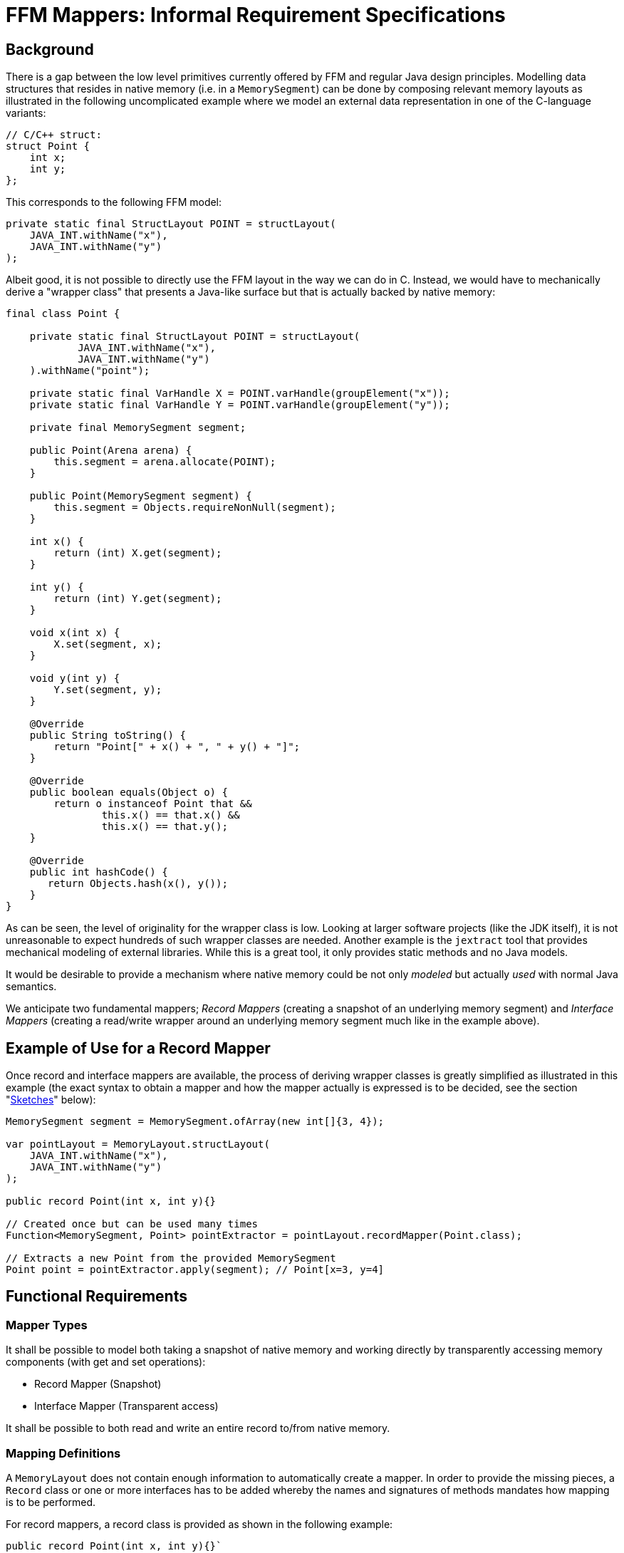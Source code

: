 = FFM Mappers: Informal Requirement Specifications

== Background
There is a gap between the low level primitives currently offered by FFM and regular Java design principles. Modelling data structures that resides in native memory (i.e. in a `MemorySegment`) can be done by composing relevant memory layouts as illustrated in the following uncomplicated example where we model an external data representation in one of the C-language variants:

[source java]
----
// C/C++ struct:
struct Point {
    int x;
    int y;
};
----

This corresponds to the following FFM model:

[source java]
----
private static final StructLayout POINT = structLayout(
    JAVA_INT.withName("x"),
    JAVA_INT.withName("y")
);
----

Albeit good, it is not possible to directly use the FFM layout in the way we can do in C. Instead, we would have to mechanically derive a "wrapper class" that presents a Java-like surface but that is actually backed by native memory:

[source java]
----
final class Point {

    private static final StructLayout POINT = structLayout(
            JAVA_INT.withName("x"),
            JAVA_INT.withName("y")
    ).withName("point");

    private static final VarHandle X = POINT.varHandle(groupElement("x"));
    private static final VarHandle Y = POINT.varHandle(groupElement("y"));

    private final MemorySegment segment;

    public Point(Arena arena) {
        this.segment = arena.allocate(POINT);
    }

    public Point(MemorySegment segment) {
        this.segment = Objects.requireNonNull(segment);
    }

    int x() {
        return (int) X.get(segment);
    }

    int y() {
        return (int) Y.get(segment);
    }

    void x(int x) {
        X.set(segment, x);
    }

    void y(int y) {
        Y.set(segment, y);
    }

    @Override
    public String toString() {
        return "Point[" + x() + ", " + y() + "]";
    }

    @Override
    public boolean equals(Object o) {
        return o instanceof Point that &&
                this.x() == that.x() &&
                this.x() == that.y();
    }

    @Override
    public int hashCode() {
       return Objects.hash(x(), y());
    }
}
----

As can be seen, the level of originality for the wrapper class is low. Looking at larger software projects (like the JDK itself), it is not unreasonable to expect hundreds of such wrapper classes are needed. Another example is the `jextract` tool that provides mechanical modeling of external libraries. While this is a great tool, it only provides static methods and no Java models.

It would be desirable to provide a mechanism where native memory could be not only _modeled_ but actually _used_ with normal Java semantics.

We anticipate two fundamental mappers; _Record Mappers_ (creating a snapshot of an underlying memory segment) and _Interface Mappers_ (creating a read/write wrapper around an underlying memory segment much like in the example above).

== Example of Use for a Record Mapper

Once record and interface mappers are available, the process of deriving wrapper classes is greatly simplified as illustrated in this example (the exact syntax to obtain a mapper and how the mapper actually is expressed is to be decided, see the section "<<sketches>>" below):

[source java]
----
MemorySegment segment = MemorySegment.ofArray(new int[]{3, 4});

var pointLayout = MemoryLayout.structLayout(
    JAVA_INT.withName("x"),
    JAVA_INT.withName("y")
);

public record Point(int x, int y){}

// Created once but can be used many times
Function<MemorySegment, Point> pointExtractor = pointLayout.recordMapper(Point.class);

// Extracts a new Point from the provided MemorySegment
Point point = pointExtractor.apply(segment); // Point[x=3, y=4]
----

== Functional Requirements

=== Mapper Types

It shall be possible to model both taking a snapshot of native memory and working directly by transparently accessing memory components (with get and set operations):

 * Record Mapper (Snapshot)
 * Interface Mapper (Transparent access)

It shall be possible to both read and write an entire record to/from native memory.

=== Mapping Definitions

A `MemoryLayout` does not contain enough information to automatically create a mapper. In order to provide the missing pieces, a `Record` class or one or more interfaces has to be added whereby the names and signatures of methods mandates how mapping is to be performed.

For record mappers, a record class is provided as shown in the following example:

[source java]
----
public record Point(int x, int y){}`
----

For interface mappers, an interface is provided as shown in the following example:

[source java]
----
public interface Point {
    int x();
    void x(int x);
    int y();
    void y(int y)
}
----

Matching of the memory layout elements and types and the accessors are made by matching the layout names with the names of the accessors and the types of the layouts with the types of the accessors.

The set of accessors must be a *subset* of the available memory layout component and access type variants or an exception will be thrown upon creating a mapper. This means these would be valid mapping classes:

[source java]
----
public record PointX(int x){}

public interface PointXUpdater {
    void x(int x);
}

public record Empty(){}

public record FlippedPoint(int y, int x) {}
----

However, these other classes would not be legal as no valid mapping exists for at least one method in the classes:

[source java]
----
public 3dPoint(int x, int y, int z); // Unable to match `z`

public interface 3dPoint extends Point {
    int z(); // Unable to match `z`
}
----

=== Complex Types

It should be possible to form more complex type mappers with arbitrary depths of record/interfaces:

[source java]
----
POINT_SEGMENT = MemorySegment.ofArray(new int[]{
            3, 4,
            6, 0});

GroupLayout LINE_LAYOUT = MemoryLayout.structLayout(
    POINT_LAYOUT.withName("begin"),
    POINT_LAYOUT.withName("end")
);

public record Line(Point begin, Point end) {}

assertEquals(LINE_LAYOUT.recordMapper(Line.class), new Line(new Point(3, 4), new Point(6, 0)));
----

=== Arrays and Lists

It should be possible to map `SequenceLayout` instances to Java arrays and Lists as shown in this example:

[source java]
----
var segment = MemorySegment.ofArray(IntStream.rangeClosed(0, 3).toArray());

var layout = MemoryLayout.structLayout(
    JAVA_INT.withName("before"),
    MemoryLayout.sequenceLayout(2, JAVA_INT).withName("ints"),
    JAVA_INT.withName("after")
);

public record SequenceBox(int before, int[] ints, int after) {

    @Override
    public boolean equals(Object obj) {
        return obj instanceof SequenceOfPoints other &&
                before == other.before &&
                Arrays.equals(points, other.points) &&
                after == other.after;
    }

    // hashCode() not shown

    @Override
    public String toString() {
        return "SequenceOfPoints[before=" + before +
                ", points=" + Arrays.toString(points) +
                ", after=" + after + "]";
    }
}

var mapper = layout.recordMapper(SequenceBox.class);

SequenceBox sequenceBox = mapper.apply(segment);

assertEquals(new SequenceBox(0, new int[]{1, 2}, 3), sequenceBox);
----

As can be seen above, mapping to arrays means the record becomes complicated to write and therefore, it should also be possible to map to `List` (see note below) types instead:

[source java]
----
public record SequenceBox(int before, List<Integer> ints, int after) {}
----

Note:: The List's generic type is not available at runtime as opposed to the component type of an array.

Any array ranks should be supported.

Any depth of lists should be supported.

It shall be possible to map arrays of structs as indicated by this record:

[source java]
----
public record SequenceOfPoints(int before, Point[] points, int after){}
----

Here is an example of a multi-dimensional array with record components:

[source java]
----
var segment = MemorySegment.ofArray(IntStream.rangeClosed(0, 13).toArray());

var layout = MemoryLayout.structLayout(
    JAVA_INT.withName("before"),
    MemoryLayout.sequenceLayout(2,
        MemoryLayout.sequenceLayout(3, POINT_LAYOUT))
            .withName("points"),
    JAVA_INT.withName("after")
);

public record MultiSequenceOfPoints(int before, List<List<Point>> points, int after) {}

var mapper = layout.recordMapper(MultiSequenceOfPoints.class);

MultiSequenceOfPoints actual = mapper.apply(segment);

var expected = new MultiSequenceOfPoints(0,
    List.of(
        List.of(new Point(1, 2), new Point(3, 4), new Point(5, 6)),
        List.of(new Point(7, 8), new Point(9, 10), new Point(11, 12))),
    13);

assertEquals(expected, actual);
----

=== Streaming

Here is an example how streaming is greatly simplified by mapping:

[source java]
----
var segment = MemorySegment.ofArray(new int[]{-1, 2, 3, 4, 5, -2});
var s2 = segment.asSlice(4, 16);
var mapper = POINT_LAYOUT.recordMapper(Point.class);

var list = s2.elements(POINT_LAYOUT)
            .map(mapper)
            .toList();

assertEquals(List.of(new Point(2, 3), new Point(4, 5)), list);
----

=== Recursive Definitions

Here is how a general tree could be modeled using record mapping:

[source java]
----
MemorySegment rootSegment = ...;

var layout = MemoryLayout.structLayout(
        MemoryLayout.sequenceLayout(
                3,
                // One way to express a ref to a linked element
                // Another way would be to `reinterpret()` segments
                ADDRESS.withName("{value}"),
        ).withName("children"),
        JAVA_INT.withName("value")
);

public record TreeNode(List<TreeNode> children, int value){}

var mapper = layout.recordMapper(TreeNode.class);

TreeNode root = mapper.apply(rootSegment);

TreeNode firstChild = mapper.apply(root.children()[0]);
TreeNode secondChild = mapper.apply(root.children()[1]);
----

The mapper will check if we are trying to dereference a `MemorySegment.NULL` and will not add such an elements to a `List` and will insert a `null` reference if an array is used for mapping (or should we just return a shorter array?).

=== Widening/Narrowing

The mappers shall support widening/narrowing of primitive values as per https://docs.oracle.com/javase/specs/jls/se20/html/jls-5.html#jls-5.1.4[JLS 5.1].

[source java]
----
public record LongPoint(long x, long y) {}

POINT_LAYOUT.recordMapper(LongPoint.class); // Valid. Ints will be widened to longs
----

Question: What would happen when a `LongPoint` with out-of-int values gets written to a `MemorySegment` with `int` representation? Throw `ArithmeticException` on overflow?

Note:: Having widening/narrowing would reduce the number of variants needed for different platforms.

=== General Component Mapping

It is possible to allow a much more liberate component mapping scheme:

[source java]
----
public record Point(String x, double y){}
----

=== Memory Layout Types

Mapping shall be supported for both `StructLayout` and `UnionLayout`.

For record mappers, only one variant of a `UnionLayout` can be expressed per record type. This means, the union variant is decided up-front and separate mappers have to be created for each variant needed.

[source java]
----
union {
    caddr_t ifcu_buf;
    struct ifreq* ifcu_req;
};
----

Can be modelled like this:

[source java]
----
UnionLayout LAYOUT = MemoryLayout.unionLayout(
    C_POINTER.withName("ifcu_buf"),
    C_POINTER.withName("ifcu_req")
);
----

And the following record types can be provided when creating two distinct mappers, one for each variant:

[source java]
----
public record IfcuBufPointer(MemorySegment ifcu_buff) {}

public record IfcuReqPointer(MemorySegment ifcu_req) {
   IfRec req() {
      // Use another mapper to dereference the IfReq
      return ...;
   }
}
----

For interface mappers, an interface is free to implement zero or more union method variants as shown hereunder:

[source java]
----
public interface Ifcu {
    MemorySegment ifcu_req();
    MemorySegment ifcu_req();
    default IfReq req() {
        return IfReq.MAPPER.dereference(ifcu_req());
    }
}
----

=== MethodHandle support

Both the mapper types should support returning a `MethodHandle` in response to a mapping request where the returned `MethodHandle` shall have a coordinates of:

`(MemorySegment, long)T`

Where the `long` coordinate represents an offset in the provided `MemorySegment`.

These method handles can later be composed with other low-level mechanisms.

=== Mapping Components to MemorySegments

It shall be possible to map a component to a `MemorySegment` thereby providing an "escape hatch" for types not modelled or where we perhaps want to materialize the content later using another mapper.

[source Java]
----
/*
 * {@snippet :
 * struct ifconf {
 *     int ifc_len;
 *     union  ifc_ifcu;
 * };
 * }
*/

public record IfConf(int ifc_len, MemorySegment ifc_ifcu){}
----

Mapped records will contain a slice of the original segment for the `ifc_ifcu` component. The slice might then be lazily mapped using another mapper.


== Extra Generated Methods for Interface Mappers

Relevant `toString()`, `hashCode()` and `equals()` methods should be automatically provided (To be discussed, perhaps only a `toString()` method). The methods `hashCode()` and `equals()` can be implemented simply by comparing the backing memory segments.

== Non-Functional Requirements

The performance of the mappers classes should be on par with custom-made classes.

The often-once process of creating a mapper is not that time critical and might be improved by Leyden condensers (See <<Leyden and Mappers>>).

== Sketches [[sketches,Sketches]]

Here is an sketch of how a record mapper could be modeled if it resides in the class `GroupLayout`.

Note:: It is envisioned, the mapper should reside outside (or at least should not be  hard-wired to) the FMM API as it is more high level and less stringent in terms of type conversions.

[source java]
----
    /**
     * Represents {@code get()} (unmarshall/deserialize) and {@code set()} (marshall/serialize)
     * operations for certain Java classes (such as records ) where instances of these
     * types can be read and written from/to a MemorySegment at certain offsets.
     *
     * @param <T> type to map
     */
    interface Mapper<T> {

        /**
         * {@return a {@link MethodHandle} representing a "get" operation for this mapper.  The MethodHandle
         * has the coordinates {@code (MemorySegment, long)T} where the long coordinate represents an offset
         * into the MemorySegment}
         */
        MethodHandle getterHandle();

        /**
         * {@return a {@link MethodHandle} representing a "set" operation for this mapper.  The MethodHandle
         * has the coordinates {@code (MemorySegment, long, T)void} where the long coordinate represents an offset
         * into the MemorySegment}
         */
        MethodHandle setterHandle();

        /**
         * {@return the {@link GroupLayout} from which this mapper was derived}
         */
        GroupLayout layout();

        /**
         * {@return the type for which this mapper was constructed}
         */
        Class<T> type();

        // Convenience methods

        /**
         * {@return a {@link MethodHandle} representing a "get" operation for this mapper at the provided
         * {@code offset}.  The MethodHandle has the coordinates {@code (MemorySegment)T}}
         *
         * @param offset in the segment
         */
        default MethodHandle getterHandle(long offset) {
            return insertOffset(getterHandle(), offset);
        }

        /**
         * {@return a {@link MethodHandle} representing a "set" operation for this mapper at the provided
         * {@code offset}.  The MethodHandle has the coordinates {@code (MemorySegment, T)void}}
         *
         * @param offset in the segment
         */
        default MethodHandle setterHandle(long offset) {
            return insertOffset(setterHandle(), offset);
        }

        /**
         * {@return a new instance of type T obtained by unmarshalling (deserializing)
         * the object from the provided {@code segment} starting at the provided
         * {@code offset}}
         *
         * @param segment from which to get an object
         * @param offset at which to start unmarshalling
         */
        @SuppressWarnings("unchecked")
        default T get(MemorySegment segment, long offset) {
            try {
                return (T) getterHandle().invokeExact(segment, offset);
            } catch (Throwable t) {
                throw new IllegalArgumentException(t);
            }
        }

        /**
         * {@return a new instance of type T by obtained unmarshalling (deserializing)
         * the object from the provided {@code segment} starting at position zero}
         *
         * @param segment from which to get an object
         */
        default T get(MemorySegment segment) {
            return get(segment, 0L);
        }

        /**
         * {@return a new instance of type T by obtained unmarshalling (deserializing)
         * the object from the provided {@code segment} starting at the provided {@code index})}
         *
         * @param segment from which to get an object
         * @param index at which to start
         */
        default T getAtIndex(MemorySegment segment, long index) {
            return get(segment, index * layout().byteSize());
        }

        /**
         * Sets (marshals/serializes) the provided {@code value} into the provided
         * {@code segment} starting at the provided {@code offset}.
         *
         * @param segment to which a value should be marshalled
         * @param offset  at which to start marshalling
         * @param value   to marshall
         */
        default void set(MemorySegment segment, long offset, T value) {
            try {
                setterHandle().invokeExact(segment, offset, value);
            } catch (Throwable e) {
                throw new IllegalArgumentException(e);
            }
        }

        /**
         * Sets (marshals/serializes) the provided {@code value} into the provided
         * {@code segment} starting at position zero.
         *
         * @param segment to which a value should be marshalled
         * @param value   to marshall
         */
        default void set(MemorySegment segment, T value) {
            set(segment, 0L, value);
        }

        /**
         * Sets (marshals/serializes) the provided {@code value} into the provided
         * {@code segment} starting at the provided {@code index}.
         *
         * @param segment to which a value should be marshalled
         * @param index   in the segment
         * @param value   to marshall
         *
         */
        default void setAtIndex(MemorySegment segment, long index, T value) {
            set(segment, index * layout().byteSize(), value);
        }

        private static MethodHandle insertOffset(MethodHandle mh, long offset) {
            return MethodHandles.insertArguments(mh, 1, offset);
        }

    }

    /**
     * {@return ...}
     * @param recordType record type to mapp
     * @param <R> record type
     */
    default <R extends Record> Mapper<R> recordMapper(Class<R> recordType) {
        // Implicit null check
        if (recordType.equals(Record.class)) {
            throw new IllegalArgumentException();
        }
        return ...;
    }
----

Here is a way to model interfaces when it resides in the class `GroupLayout`:

[source java]
----

     /**
     * Represents proxy operations for Java interfaces where instances of these
     * types can be used to read read and written from/to a MemorySegment at certain offsets.
     *
     * @param <T> type to map
     */
    interface InterfaceMapper<T> {

        /**
         * {@return the {@link GroupLayout} from which this mapper was derived}
         */
        GroupLayout layout();

        /**
         * {@return the type for which this mapper was constructed}
         */
        Class<T> type();

        /**
         * {@return a {@link MethodHandle} representing a "wrap" operation for this mapper.  The MethodHandle
         * has the coordinates {@code (MemorySegment, long)T} where the long coordinate represents an offset
         * into the MemorySegment}
         */
        MethodHandle handle();

        T wrap(MemorySegment segment, long offset);

        default T wrap(MemorySegment segment) {
            return wrap(segment, 0);
        }

        T wrapAtIndex(MemorySegment segment, long index) {
            return wrap(segment, layout().byteSize() * index);
        }

    }


    /**
     * {@return ...}
     * @param interfaceType ...
     * @param <I> ...
     */
    default <I> InterfaceMapper<I> interfaceMapper(Class<I> interfaceType) {
        // Implicit null check
        if (!interfaceType.isInterface()) {
            throw new IllegalArgumentException();
        }
        return ...;
    }
----

== Comments and Open Issues

This chapter contains some comments and open issues.

=== Withers

When we get record "withers", some use cases can be handled just using record mappers. For example, implementing a persistent queue with memory mapped memory segments would be very easy to implement. A client can read from one queue and write to another while modifying one or more fields (e.g. time stamp).

=== Leyden and Mappers [[leyden,Leyden]]
Maybe we are able to create mappers up-front with a condenser and Leyden:

[source java]
----
private static final Supplier<RecordMapper<Point>> PM = ComputedConstant.of(POINT::recordMapper);

// ...

Point point = PM.get().get(segment);
----

=== Lookup

`MethodHandles.Lookup` as a parameter (optional override) or rely on `MethodHandles.publicLookup()` only (mandates all records and interfaces being declared `public`)? We could use a builder pattern if there are many parameters to define.

=== Linker

Mappers or something similar could also be used when linking to native methods:

[source c]
----
// C function
double distance(struct Point)
----

could become:

[source java]
----
interface Header {
    // Point is a mapped struct/interface
    double distance(Point p);
}
----

=== Other Collections

Perhaps we could consider also supporting Set/Queue and the likes for mapping elements from a `SequenceLayout`.

=== Prototype

An initial prototype can be found https://github.com/openjdk/panama-foreign/pull/833[Here].

=== Performance

The initial prototype performed very well. Here is a benchmark where we materialize a `record Point(int x, int y)` (benchmarks 'pointMapper') and an array of three int components (benchmarks 'arrayMapper'):

[source text]
----
Benchmark                         Mode  Cnt  Score   Error  Units
RecordMapper.arrayExplicitMapper  avgt   30  9.361 ± 0.060  ns/op
RecordMapper.arrayMapper          avgt   30  7.697 ± 0.035  ns/op
RecordMapper.pointExplicitMapper  avgt   30  2.235 ± 0.016  ns/op
RecordMapper.pointMapper          avgt   30  2.299 ± 0.007  ns/op
----
The explicit mappers are hand-crafted mappers like this one:

[source java]
----
private static final Function<MemorySegment, Point> POINT_EXPLICIT_MAPPER =
        ms -> new Point(ms.get(JAVA_INT, 0L), ms.get(JAVA_INT, 4));
----

== Applications

This section outlines some potential use cases of the FFM mappers:

=== Ad hoc Serialization

[source java]
----
var point = new Point(1, 2);

// Creates a layout-less ad hoc mapper
var pointMapper = GroupMapper.ofRecord(Point.class);

MemorySegment segment = ...

// Marshals the point to native memory
pointMapper.set(segment, point);

// ...

// Unmarshall a point from native memory
var point2 = pointMapper.get(segment);
----

=== Working with C Structs and Native Calls

Given the following layouts (which could be extracted by `jextract`):

[source java]
----
/**
 * {@snippet :
 * union {
 *     caddr_t ifcu_buf;
 *     struct ifreq* ifcu_req;
 * };
 * }
 */
UnionLayout IFCU_LAYOUT = MemoryLayout.unionLayout(
       C_POINTER.withName("ifcu_buf").withByteAlignment(4), // #pragma pack(4),
       C_POINTER.withName("ifcu_req").withByteAlignment(4) // #pragma pack(4)
);

/**
 * {@snippet :
 * struct ifconf {
 *     int ifc_len;
 *     union  ifc_ifcu;
 * };
 * }
 */
StructLayout IFCONF_LAYOUT = MemoryLayout.structLayout(
        C_INT.withName("ifc_len"),
        IFCU_LAYOUT.withName("ifc_ifcu")
).withName("ifconf");
----

We could use a record mapper simplifying struct access:

[source java]
----
public record IfConf(int ifc_len, IfcU ifc_ifcu){}
// Model one union variant
public record IfcUBuff(MemorySegment ifcu_buf){}
// Model the other union variant
public record IfcUReq(IfReq ifcu_req){}

GroupMapper<IfConf> mapper = GroupMapper.ofRecord(IfConf.class, LAYOUT);

Socket socket = ...;
MemorySegment ifcP = arena.allocate(IFC_LAYOUT);

if (ioctl(socket, SIOCGIFCONF, ifc) < 0) {
    return;
}

IfConf ifConf = mapper.get(ifcP);

long byteSize = ifcConf.ifc_len();
----


Interface mapper allowing direct manipulation of the underlying `MemorySegment`:

[source java]
----
 public interface IfConf extends Mappable {

    int ifc_len();
    void ifc_len(int value);

    IfcU ifc_ifcu();
    void ifc_ifcu(IfcU value);
}

// Model both union variant in one interface
public interface IfcU extends Mappable {

    MemorySegment ifcu_buf();
    void ifcu_buf(MemorySegment value);

    IfReq ifcu_req();
    void ifcu_req(IfReq value);

}

GroupMapper<IfConf> mapper = GroupMapper.ofInterface(IfConf.class, LAYOUT);

Socket socket = ...;
IfConf ifc = mapper.allocate(arena);

if (ioctl(socket, SIOCGIFCONF, ifc) < 0) {
    return;
}

long byteSize = ifc.ifc_len();
...
----

=== Calling Native Methods

To be written